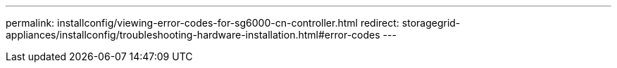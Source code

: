 ---
permalink: installconfig/viewing-error-codes-for-sg6000-cn-controller.html
redirect: storagegrid-appliances/installconfig/troubleshooting-hardware-installation.html#error-codes
---
